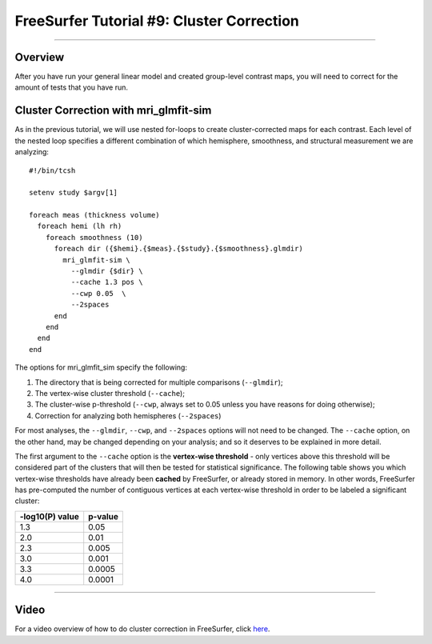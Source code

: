 .. _FS_ShortCourse/FS_09_ClusterCorrection:

======================================
FreeSurfer Tutorial #9: Cluster Correction
======================================

---------------

Overview
*********

After you have run your general linear model and created group-level contrast maps, you will need to correct for the amount of tests that you have run.


Cluster Correction with mri_glmfit-sim
**********

As in the previous tutorial, we will use nested for-loops to create cluster-corrected maps for each contrast. Each level of the nested loop specifies a different combination of which hemisphere, smoothness, and structural measurement we are analyzing:

::

  #!/bin/tcsh
  
  setenv study $argv[1]
  
  foreach meas (thickness volume)
    foreach hemi (lh rh)
      foreach smoothness (10)
        foreach dir ({$hemi}.{$meas}.{$study}.{$smoothness}.glmdir)
          mri_glmfit-sim \
            --glmdir {$dir} \
            --cache 1.3 pos \
            --cwp 0.05  \
            --2spaces
        end
      end
    end
  end
  
  
The options for mri_glmfit_sim specify the following:

1. The directory that is being corrected for multiple comparisons (``--glmdir``);
2. The vertex-wise cluster threshold (``--cache``);
3. The cluster-wise p-threshold (``--cwp``, always set to 0.05 unless you have reasons for doing otherwise);
4. Correction for analyzing both hemispheres (``--2spaces``)

For most analyses, the ``--glmdir``, ``--cwp``, and ``--2spaces`` options will not need to be changed. The ``--cache`` option, on the other hand, may be changed depending on your analysis; and so it deserves to be explained in more detail.

The first argument to the ``--cache`` option is the **vertex-wise threshold** - only vertices above this threshold will be considered part of the clusters that will then be tested for statistical significance. The following table shows you which vertex-wise thresholds have already been **cached** by FreeSurfer, or already stored in memory. In other words, FreeSurfer has pre-computed the number of contiguous vertices at each vertex-wise threshold in order to be labeled a significant cluster:

==================   ============
-log10(P) value      p-value
==================   ============
1.3                  0.05
2.0                  0.01
2.3                  0.005
3.0                  0.001
3.3                  0.0005
4.0                  0.0001
==================   ============


-----------


Video
**********

For a video overview of how to do cluster correction in FreeSurfer, click `here <https://www.youtube.com/watch?v=CpnKJWdW1Pc&list=PLIQIswOrUH6_DWy5mJlSfj6AWY0y9iUce&index=9>`__.
